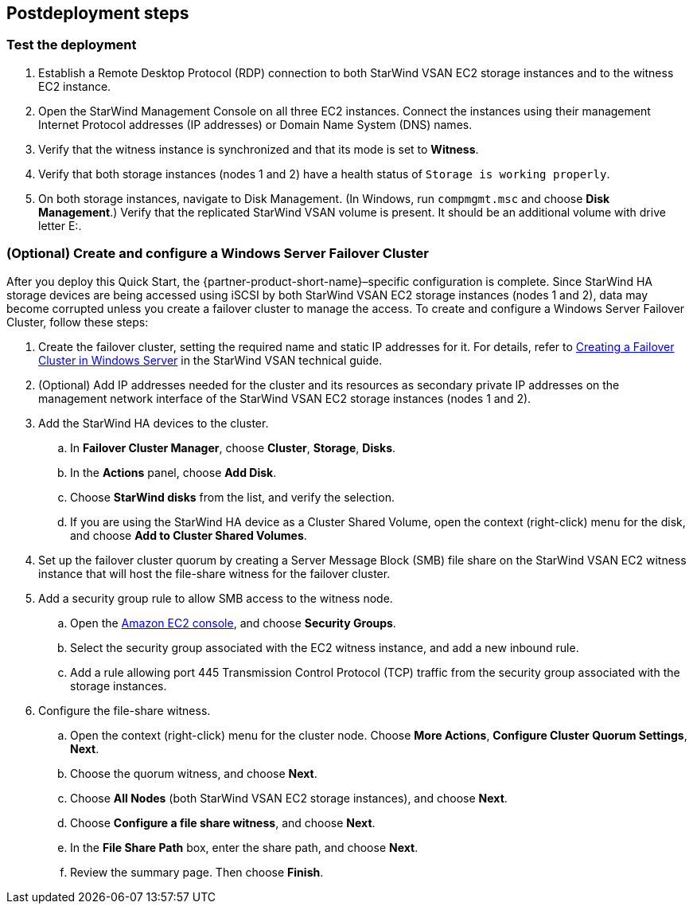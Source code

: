== Postdeployment steps

=== Test the deployment

. Establish a Remote Desktop Protocol (RDP) connection to both StarWind VSAN EC2 storage instances and to the witness EC2 instance.
. Open the StarWind Management Console on all three EC2 instances. Connect the instances using their management Internet Protocol addresses (IP addresses) or Domain Name System (DNS) names. 
. Verify that the witness instance is synchronized and that its mode is set to *Witness*. 
. Verify that both storage instances (nodes 1 and 2) have a health status of `Storage is working properly`. 
. On both storage instances, navigate to Disk Management. (In Windows, run `compmgmt.msc` and choose *Disk Management*.) Verify that the replicated StarWind VSAN volume is present. It should be an additional volume with drive letter E:.

=== (Optional) Create and configure a Windows Server Failover Cluster

After you deploy this Quick Start, the {partner-product-short-name}–specific configuration is complete. Since StarWind HA storage devices are being accessed using iSCSI by both StarWind VSAN EC2 storage instances (nodes 1 and 2), data may become corrupted unless you create a failover cluster to manage the access. To create and configure a Windows Server Failover Cluster, follow these steps:

. Create the failover cluster, setting the required name and static IP addresses for it. For details, refer to https://www.starwindsoftware.com/resource-library/starwind-virtual-san-for-hyper-v-2-node-hyperconverged-scenario-with-windows-server-2016/#14bdf4cea7ba8ca523dcfb621c1969fa624feec3[Creating a Failover Cluster in Windows Server^] in the StarWind VSAN technical guide.

. (Optional) Add IP addresses needed for the cluster and its resources as secondary private IP addresses on the management network interface of the StarWind VSAN EC2 storage instances (nodes 1 and 2). 

. Add the StarWind HA devices to the cluster.
.. In *Failover Cluster Manager*, choose *Cluster*, *Storage*, *Disks*. 
.. In the *Actions* panel, choose *Add Disk*.
.. Choose *StarWind disks* from the list, and verify the selection.
.. If you are using the StarWind HA device as a Cluster Shared Volume, open the context (right-click) menu for the disk, and choose *Add to Cluster Shared Volumes*.
. Set up the failover cluster quorum by creating a Server Message Block (SMB) file share on the StarWind VSAN EC2 witness instance that will host the file-share witness for the failover cluster.
. Add a security group rule to allow SMB access to the witness node.
.. Open the https://console.aws.amazon.com/ec2/v2[Amazon EC2 console^], and choose *Security Groups*.
.. Select the security group associated with the EC2 witness instance, and add a new inbound rule.
.. Add a rule allowing port 445 Transmission Control Protocol (TCP) traffic from the security group associated with the storage instances.
. Configure the file-share witness.
.. Open the context (right-click) menu for the cluster node. Choose *More Actions*, *Configure Cluster Quorum Settings*, *Next*.
.. Choose the quorum witness, and choose *Next*.
.. Choose *All Nodes* (both StarWind VSAN EC2 storage instances), and choose *Next*.
.. Choose *Configure a file share witness*, and choose *Next*.
.. In the *File Share Path* box, enter the share path, and choose *Next*.
.. Review the summary page. Then choose *Finish*.